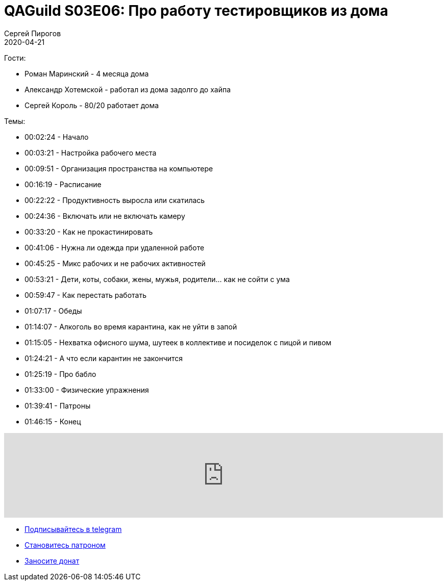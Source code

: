 = QAGuild S03E06: Про работу тестировщиков из дома
Сергей Пирогов
2020-04-21
:jbake-type: post
:jbake-tags: QAGuild, Podcast
:jbake-summary: Подкаст про работу из дома
:jbake-status: published

Гости:

- Роман Маринский - 4 месяца дома
- Александр Хотемской - работал из дома задолго до хайпа
- Сергей Король - 80/20 работает дома

Темы:

- 00:02:24 - Начало
- 00:03:21 - Настройка рабочего места
- 00:09:51 - Организация пространства на компьютере
- 00:16:19 - Расписание
- 00:22:22 - Продуктивность выросла или скатилась
- 00:24:36 - Включать или не включать камеру
- 00:33:20 - Как не прокастинировать
- 00:41:06 - Нужна ли одежда при удаленной работе
- 00:45:25 - Микс рабочих и не рабочих активностей
- 00:53:21 - Дети, коты, собаки, жены, мужья, родители... как не сойти с ума
- 00:59:47 - Как перестать работать
- 01:07:17 - Обеды
- 01:14:07 - Алкоголь во время карантина, как не уйти в запой
- 01:15:05 - Нехватка офисного шума, шутеек в коллективе и посиделок с пицой и пивом
- 01:24:21 - А что если карантин не закончится
- 01:25:19 - Про бабло
- 01:33:00 - Физические упражнения
- 01:39:41 - Патроны
- 01:46:15 - Конец

++++
<iframe width="100%" height="166" scrolling="no" frameborder="no" allow="autoplay" src="https://w.soundcloud.com/player/?url=https%3A//api.soundcloud.com/tracks/786572992&color=%23ff5500&auto_play=false&hide_related=true&show_comments=true&show_user=true&show_reposts=false&show_teaser=true"></iframe>
++++

- http://bit.ly/qaguild-telegram[Подписывайтесь в telegram]
- http://bit.ly/qaguild-patreon[Становитесь патроном]
- https://donatesystem.io/donate/automation_remarks[Заносите донат]